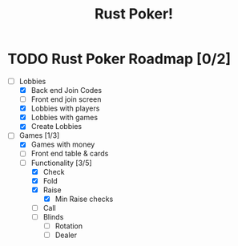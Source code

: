 #+title: Rust Poker!

* TODO Rust Poker Roadmap [0/2]
- [-] Lobbies
  - [X] Back end Join Codes
  - [ ] Front end join screen
  - [X] Lobbies with players
  - [X] Lobbies with games
  - [X] Create Lobbies
- [-] Games [1/3]
  - [X] Games with money
  - [ ] Front end table & cards
  - [-] Functionality [3/5]
    - [X] Check
    - [X] Fold
    - [X] Raise
      - [X] Min Raise checks
    - [ ] Call
    - [ ] Blinds
      - [ ] Rotation
      - [ ] Dealer
